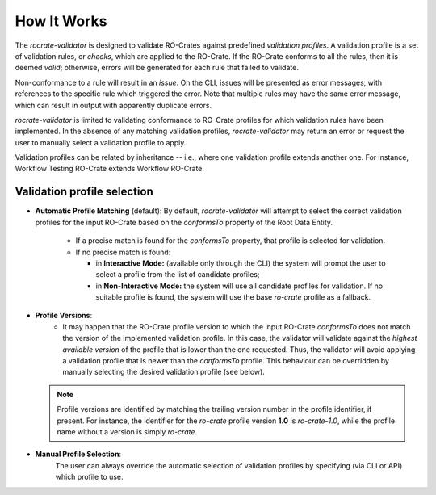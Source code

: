 ..
    Copyright (c) 2024 CRS4

    Licensed under the Apache License, Version 2.0 (the "License");
    you may not use this file except in compliance with the License.
    You may obtain a copy of the License at

    http://www.apache.org/licenses/LICENSE-2.0

    Unless required by applicable law or agreed to in writing, software
    distributed under the License is distributed on an "AS IS" BASIS,
    WITHOUT WARRANTIES OR CONDITIONS OF ANY KIND, either express or implied.
    See the License for the specific language governing permissions and
    limitations under the License.

How It Works
============

The `rocrate-validator` is designed to validate RO-Crates against predefined
*validation profiles*. A validation profile is a set of validation rules, or
*checks*, which are applied to the RO-Crate.  If the RO-Crate conforms to all
the rules, then it is deemed *valid*; otherwise, errors will be generated for
each rule that failed to validate.

Non-conformance to a rule will result in an *issue*.  On the CLI, issues will
be presented as error messages, with references to the specific rule which
triggered the error. Note that multiple rules may have the same error message,
which can result in output with apparently duplicate errors.

`rocrate-validator` is limited to validating conformance to RO-Crate
profiles for which validation rules have been implemented.  In the absence of
any matching validation profiles, `rocrate-validator` may return an error or
request the user to manually select a validation profile to apply.

Validation profiles can be related by inheritance -- i.e., where one validation
profile extends another one. For instance, Workflow Testing RO-Crate extends Workflow RO-Crate.


Validation profile selection
----------------------------

* **Automatic Profile Matching** (default):
  By default, `rocrate-validator` will attempt to select the correct validation
  profiles for the input RO-Crate based on the `conformsTo` property of the Root Data Entity.

    - If a precise match is found for the `conformsTo` property, that profile is selected
      for validation.

    - If no precise match is found:

      - in **Interactive Mode:** (available only through the CLI) the system
        will prompt the user to select a profile from the list of candidate
        profiles;

      - in **Non-Interactive Mode:** the system will use all candidate profiles
        for validation. If no suitable profile is found, the system will use
        the base `ro-crate` profile as a fallback.

* **Profile Versions**:
    - It may happen that the RO-Crate profile version to which the input
      RO-Crate `conformsTo` does not match the version of the implemented
      validation profile. In this case, the validator will validate against the
      *highest available version* of the profile that is lower than the one
      requested. Thus, the validator will avoid applying a validation profile
      that is newer than the `conformsTo` profile.  This behaviour can be
      overridden by manually selecting the desired validation profile (see below).

  .. note::
      Profile versions are identified by matching the trailing version number
      in the profile identifier, if present. For instance, the identifier for
      the `ro-crate` profile version **1.0** is `ro-crate-1.0`, while the
      profile name without a version is simply `ro-crate`.

* **Manual Profile Selection**:
    The user can always override the automatic selection of validation profiles
    by specifying (via CLI or API) which profile to use.
